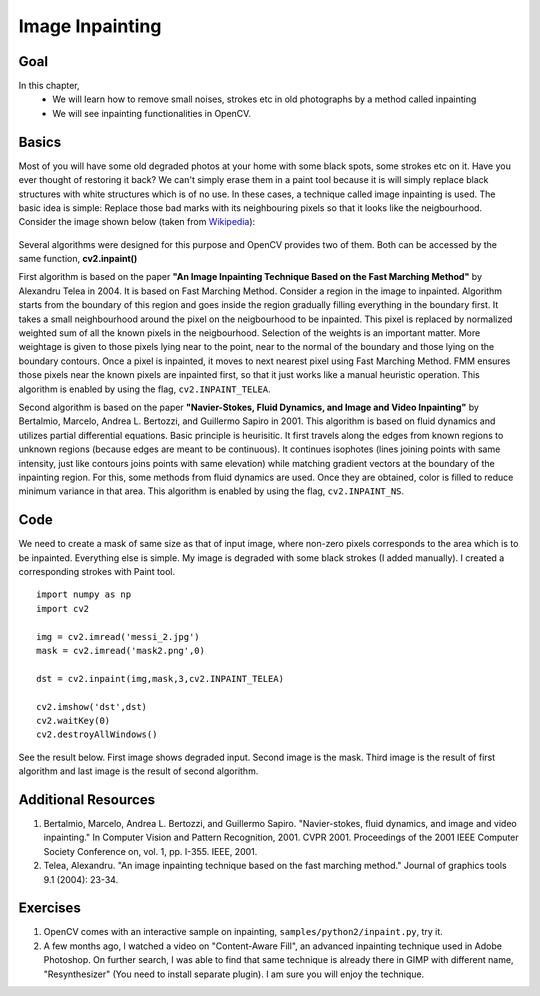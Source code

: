 .. _inpainting:


Image Inpainting
**********************

Goal
======

In this chapter,
    * We will learn how to remove small noises, strokes etc in old photographs by a method called inpainting
    * We will see inpainting functionalities in OpenCV.
    
    
Basics
===========

Most of you will have some old degraded photos at your home with some black spots, some strokes etc on it. Have you ever thought of restoring it back? We can't simply erase them in a paint tool because it is will simply replace black structures with white structures which is of no use. In these cases, a technique called image inpainting is used. The basic idea is simple: Replace those bad marks with its neighbouring pixels so that it looks like the neigbourhood. Consider the image shown below (taken from `Wikipedia <http://en.wikipedia.org/wiki/Inpainting>`_):

    .. image:: images/inpaint_basics.jpg
        :alt: Inpainting example
        :align: center
        
Several algorithms were designed for this purpose and OpenCV provides two of them. Both can be accessed by the same function, **cv2.inpaint()**

First algorithm is based on the paper **"An Image Inpainting Technique Based on the Fast Marching Method"** by Alexandru Telea in 2004. It is based on Fast Marching Method. Consider a region in the image to inpainted. Algorithm starts from the boundary of this region and goes inside the region gradually filling everything in the boundary first. It takes a small neighbourhood around the pixel on the neigbourhood to be inpainted. This pixel is replaced by normalized weighted sum of all the known pixels in the neigbourhood. Selection of the weights is an important matter. More weightage is given to those pixels lying near to the point, near to the normal of the boundary and those lying on the boundary contours. Once a pixel is inpainted, it moves to next nearest pixel using Fast Marching Method. FMM ensures those pixels near the known pixels are inpainted first, so that it just works like a manual heuristic operation. This algorithm is enabled by using the flag, ``cv2.INPAINT_TELEA``.

Second algorithm is based on the paper **"Navier-Stokes, Fluid Dynamics, and Image and Video Inpainting"** by Bertalmio, Marcelo, Andrea L. Bertozzi, and Guillermo Sapiro in 2001. This algorithm is based on fluid dynamics and utilizes partial differential equations. Basic principle is heurisitic. It first travels along the edges from known regions to unknown regions (because edges are meant to be continuous). It continues isophotes (lines joining points with same intensity, just like contours joins points with same elevation) while matching gradient vectors at the boundary of the inpainting region. For this, some methods from fluid dynamics are used. Once they are obtained, color is filled to reduce minimum variance in that area. This algorithm is enabled by using the flag, ``cv2.INPAINT_NS``.


Code
===========

We need to create a mask of same size as that of input image, where non-zero pixels corresponds to the area which is to be inpainted. Everything else is simple. My image is degraded with some black strokes (I added manually). I created a corresponding strokes with Paint tool.
::

    import numpy as np
    import cv2

    img = cv2.imread('messi_2.jpg')
    mask = cv2.imread('mask2.png',0)

    dst = cv2.inpaint(img,mask,3,cv2.INPAINT_TELEA)

    cv2.imshow('dst',dst)
    cv2.waitKey(0)
    cv2.destroyAllWindows()
    

See the result below. First image shows degraded input. Second image is the mask. Third image is the result of first algorithm and last image is the result of second algorithm.

    .. image:: images/inpaint_result.jpg
        :alt: Inpainting result
        :align: center
        
        
Additional Resources
=========================

#. Bertalmio, Marcelo, Andrea L. Bertozzi, and Guillermo Sapiro. "Navier-stokes, fluid dynamics, and image and video inpainting." In Computer Vision and Pattern Recognition, 2001. CVPR 2001. Proceedings of the 2001 IEEE Computer Society Conference on, vol. 1, pp. I-355. IEEE, 2001.

#. Telea, Alexandru. "An image inpainting technique based on the fast marching method." Journal of graphics tools 9.1 (2004): 23-34.


Exercises
================

#. OpenCV comes with an interactive sample on inpainting, ``samples/python2/inpaint.py``, try it.

#. A few months ago, I watched a video on "Content-Aware Fill", an advanced inpainting technique used in Adobe Photoshop. On further search, I was able to find that same technique is already there in GIMP with different name, "Resynthesizer" (You need to install separate plugin). I am sure you will enjoy the technique. 
